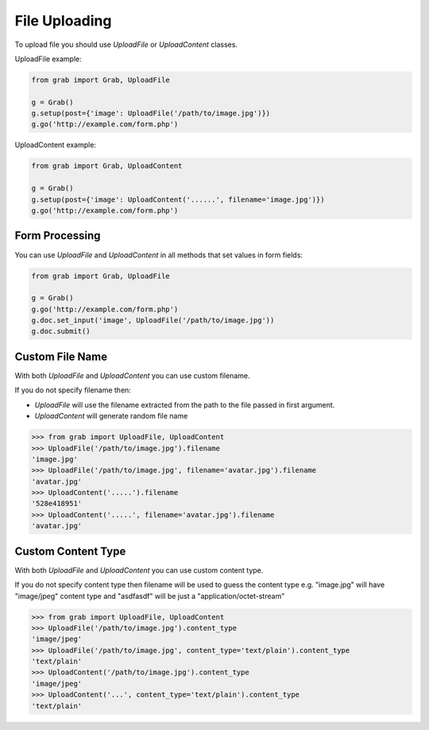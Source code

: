 .. _grab_file_uploading:

File Uploading
==============

To upload file you should use `UploadFile` or `UploadContent` classes.

UploadFile example:

.. code:: python

    from grab import Grab, UploadFile

    g = Grab()
    g.setup(post={'image': UploadFile('/path/to/image.jpg')})
    g.go('http://example.com/form.php')


UploadContent example:

.. code:: python

    from grab import Grab, UploadContent

    g = Grab()
    g.setup(post={'image': UploadContent('......', filename='image.jpg')})
    g.go('http://example.com/form.php')


.. _grab_file_uploading_form:

Form Processing
---------------

You can use `UploadFile` and `UploadContent` in all methods that set values in
form fields:

.. code:: python

    
    from grab import Grab, UploadFile

    g = Grab()
    g.go('http://example.com/form.php')
    g.doc.set_input('image', UploadFile('/path/to/image.jpg'))
    g.doc.submit()


.. _grab_file_uploading_custom_name:

Custom File Name
----------------

With both `UploadFile` and `UploadContent` you can use custom filename.

If you do not specify filename then:

* `UploadFile` will use the filename extracted from the path to the file passed in first argument.
* `UploadContent` will generate random file name

.. code:: python

    >>> from grab import UploadFile, UploadContent
    >>> UploadFile('/path/to/image.jpg').filename
    'image.jpg'
    >>> UploadFile('/path/to/image.jpg', filename='avatar.jpg').filename
    'avatar.jpg'
    >>> UploadContent('.....').filename
    '528e418951'
    >>> UploadContent('.....', filename='avatar.jpg').filename
    'avatar.jpg'


.. _grab_file_uploading_custom_content_type:

Custom Content Type
-------------------

With both `UploadFile` and `UploadContent` you can use custom content type.

If you do not specify content type then filename will be used to guess the
content type e.g. "image.jpg" will have "image/jpeg" content type and "asdfasdf"
will be just a "application/octet-stream"

.. code:: python

    >>> from grab import UploadFile, UploadContent
    >>> UploadFile('/path/to/image.jpg').content_type
    'image/jpeg'
    >>> UploadFile('/path/to/image.jpg', content_type='text/plain').content_type
    'text/plain'
    >>> UploadContent('/path/to/image.jpg').content_type
    'image/jpeg'
    >>> UploadContent('...', content_type='text/plain').content_type
    'text/plain'
